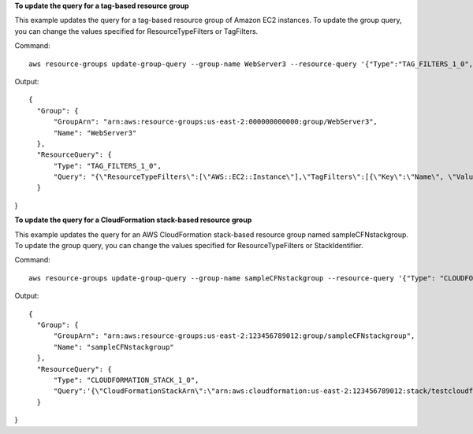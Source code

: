 **To update the query for a tag-based resource group**

This example updates the query for a tag-based resource group of Amazon EC2 instances. To update the group query, you can change the values specified for ResourceTypeFilters or TagFilters.

Command::

  aws resource-groups update-group-query --group-name WebServer3 --resource-query '{"Type":"TAG_FILTERS_1_0", "Query":"{\"ResourceTypeFilters\":[\"AWS::EC2::Instance\"],\"TagFilters\":[{\"Key\":\"Name\", \"Values\":[\"WebServers\"]}]}"}'

Output::

  {
    "Group": {
        "GroupArn": "arn:aws:resource-groups:us-east-2:000000000000:group/WebServer3",
        "Name": "WebServer3"
    },
    "ResourceQuery": {
        "Type": "TAG_FILTERS_1_0",
        "Query": "{\"ResourceTypeFilters\":[\"AWS::EC2::Instance\"],\"TagFilters\":[{\"Key\":\"Name\", \"Values\":[\"WebServers\"]}]}"
    }
}

**To update the query for a CloudFormation stack-based resource group**

This example updates the query for an AWS CloudFormation stack-based resource group named sampleCFNstackgroup. To update the group query, you can change the values specified for ResourceTypeFilters or StackIdentifier.

Command::

  aws resource-groups update-group-query --group-name sampleCFNstackgroup --resource-query '{"Type": "CLOUDFORMATION_STACK_1_0", "Query": "{\"ResourceTypeFilters\":[\"AWS::AllSupported\"],\"StackIdentifier\":\"arn:aws:cloudformation:us-east-2:123456789012:stack/testcloudformationstack/1415z9z0-z39z-11z8-97z5-500z212zz6fz\"}"}'

Output::

  {
    "Group": {
        "GroupArn": "arn:aws:resource-groups:us-east-2:123456789012:group/sampleCFNstackgroup",
        "Name": "sampleCFNstackgroup"
    },
    "ResourceQuery": {
        "Type": "CLOUDFORMATION_STACK_1_0",
        "Query":'{\"CloudFormationStackArn\":\"arn:aws:cloudformation:us-east-2:123456789012:stack/testcloudformationstack/1415z9z0-z39z-11z8-97z5-500z212zz6fz\",\"ResourceTypeFilters\":[\"AWS::AllSupported\"]}"}'
    }
}

